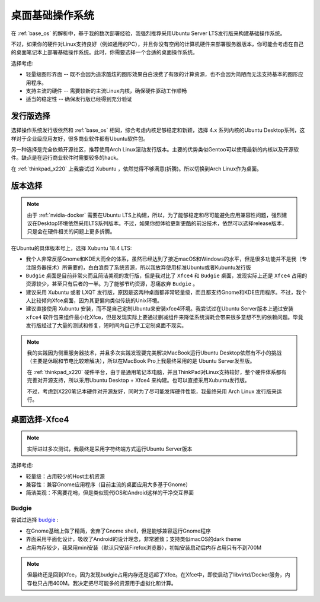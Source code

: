 .. _desktop_base_os:

===================
桌面基础操作系统
===================

在 :ref:`base_os` 的解析中，基于我的数次部署经验，我强烈推荐采用Ubuntu Server LTS发行版来构建基础操作系统。

不过，如果你的硬件对Linux支持良好（例如通用的PC），并且你没有空闲的计算机硬件来部署服务器版本，你可能会考虑在自己的桌面笔记本上部署基础操作系统。此时，你需要选择一个合适的桌面操作系统。

选择考虑:

- 轻量级图形界面 -- 既不会因为追求酷炫的图形效果白白浪费了有限的计算资源，也不会因为简陋而无法支持基本的图形应用程序。
- 支持主流的硬件 -- 需要较新的主流Linux内核，确保硬件驱动工作顺畅
- 适当的稳定性 -- 确保发行版已经得到充分验证

发行版选择
==================

选择操作系统发行版依然和 :ref:`base_os` 相同，综合考虑内核足够稳定和新颖，选择 4.x 系列内核的Ubuntu Desktop系列，这样对于企业级应用友好，很多商业软件都有Ubuntu软件包。

另一种选择是完全依赖开源社区，推荐使用Arch Linux滚动发行版本。主要的优势类似Gentoo可以使用最新的内核以及开源软件。缺点是在运行商业软件时需要较多的hack。

在 :ref:`thinkpad_x220` 上我尝试过 Xubuntu ，依然觉得不够满意(折腾)。所以切换到Arch Linux作为桌面。

版本选择
==============

.. note::

   由于 :ref:`nvidia-docker` 需要在Ubuntu LTS上构建，所以，为了能够稳定和尽可能避免应用兼容性问题，强烈建议在Desktop环境依然采用LTS系列版本。不过，如果你想体验更新更酷的前沿技术，依然可以选择release版本，只是会在硬件相关的问题上更多折腾。

在Ubuntu的具体版本号上，选择 Xubuntu 18.4 LTS:

- 我个人非常反感Gnome和KDE大而全的体系，虽然已经达到了接近macOS和Windows的水平，但是很多功能并不是我（专注服务器技术）所需要的，白白浪费了系统资源，所以我放弃使用标准Ubuntu或者Kubuntu发行版
-  ``Budgie`` 桌面是目前非常火而且简洁美观的发行版，但是我对比了 ``Xfce4`` 和 ``Budgie`` 桌面，发现实际上还是 ``Xfce4`` 占用的资源较少，甚至只有后者的一半。为了能够节约资源，忍痛放弃 ``Budgie`` 。
- 建议采用 Xubuntu 或者 LXQT 发行版，原因是这两种桌面都非常轻量级，而且都支持Gnome和KDE应用程序。不过，我个人比较倾向Xfce桌面，因为其更偏向类似传统的Unix环境。
- 建议直接使用 Xubuntu 安装，而不是自己定制Ubuntu来安装xfce4环境。我尝试过在Ubuntu Server版本上通过安装 ``xfce4`` 软件包来组件最小化Xfce，但是发现实际上要通过删减组件来降低系统消耗会带来很多意想不到的依赖问题。毕竟发行版经过了大量的测试和修复，短时间内自己手工定制桌面不现实。

.. note::

   我的实践因为侧重服务器技术，并且多次实践发现要完美解决MacBook运行Ubuntu Desktop依然有不小的挑战（主要是休眠和节电比较难解决），所以在MacBook Pro上我最终采用的是 Ubuntu Server发型版。

   在 :ref:`thinkpad_x220` 硬件平台，由于是通用笔记本电脑，并且ThinkPad对Linux支持较好，整个硬件体系都有完善对开源支持，所以采用Ubuntu Desktop + Xfce4 来构建。也可以直接采用Xubuntu发行版。

   不过，考虑到X220笔记本硬件对开源友好，同时为了尽可能发挥硬件性能，我最终采用 Arch Linux 发行版来运行。 

桌面选择-Xfce4
===================

.. note::

   实际进过多次测试，我最终是采用字符终端方式运行Ubuntu Server版本

选择考虑:

- 轻量级：占用较少的Host主机资源
- 兼容性：兼容Gnome应用程序（目前主流的桌面应用大多基于Gnome）
- 简洁美观：不需要花哨，但是类似现代iOS和Android这样的干净交互界面

Budgie
--------------

尝试过选择 `budgie <https://ubuntubudgie.org>`_ :

- 在Gnome基础上做了精简，舍弃了Gnome shell，但是能够兼容运行Gnome程序
- 界面采用平面化设计，吸收了Android的设计理念，非常雅致；支持类似macOS的dark theme
- 占用内存较少，我采用mini安装（默认只安装Firefox浏览器），初始安装启动后内存占用只有不到700M

.. note::

   但最终还是回到Xfce，因为发现budgie占用内存还是远超了Xfce。在Xfce中，即使启动了libvirtd/Docker服务，内存也只占用400M。我决定把尽可能多的资源用于虚拟化和计算。
